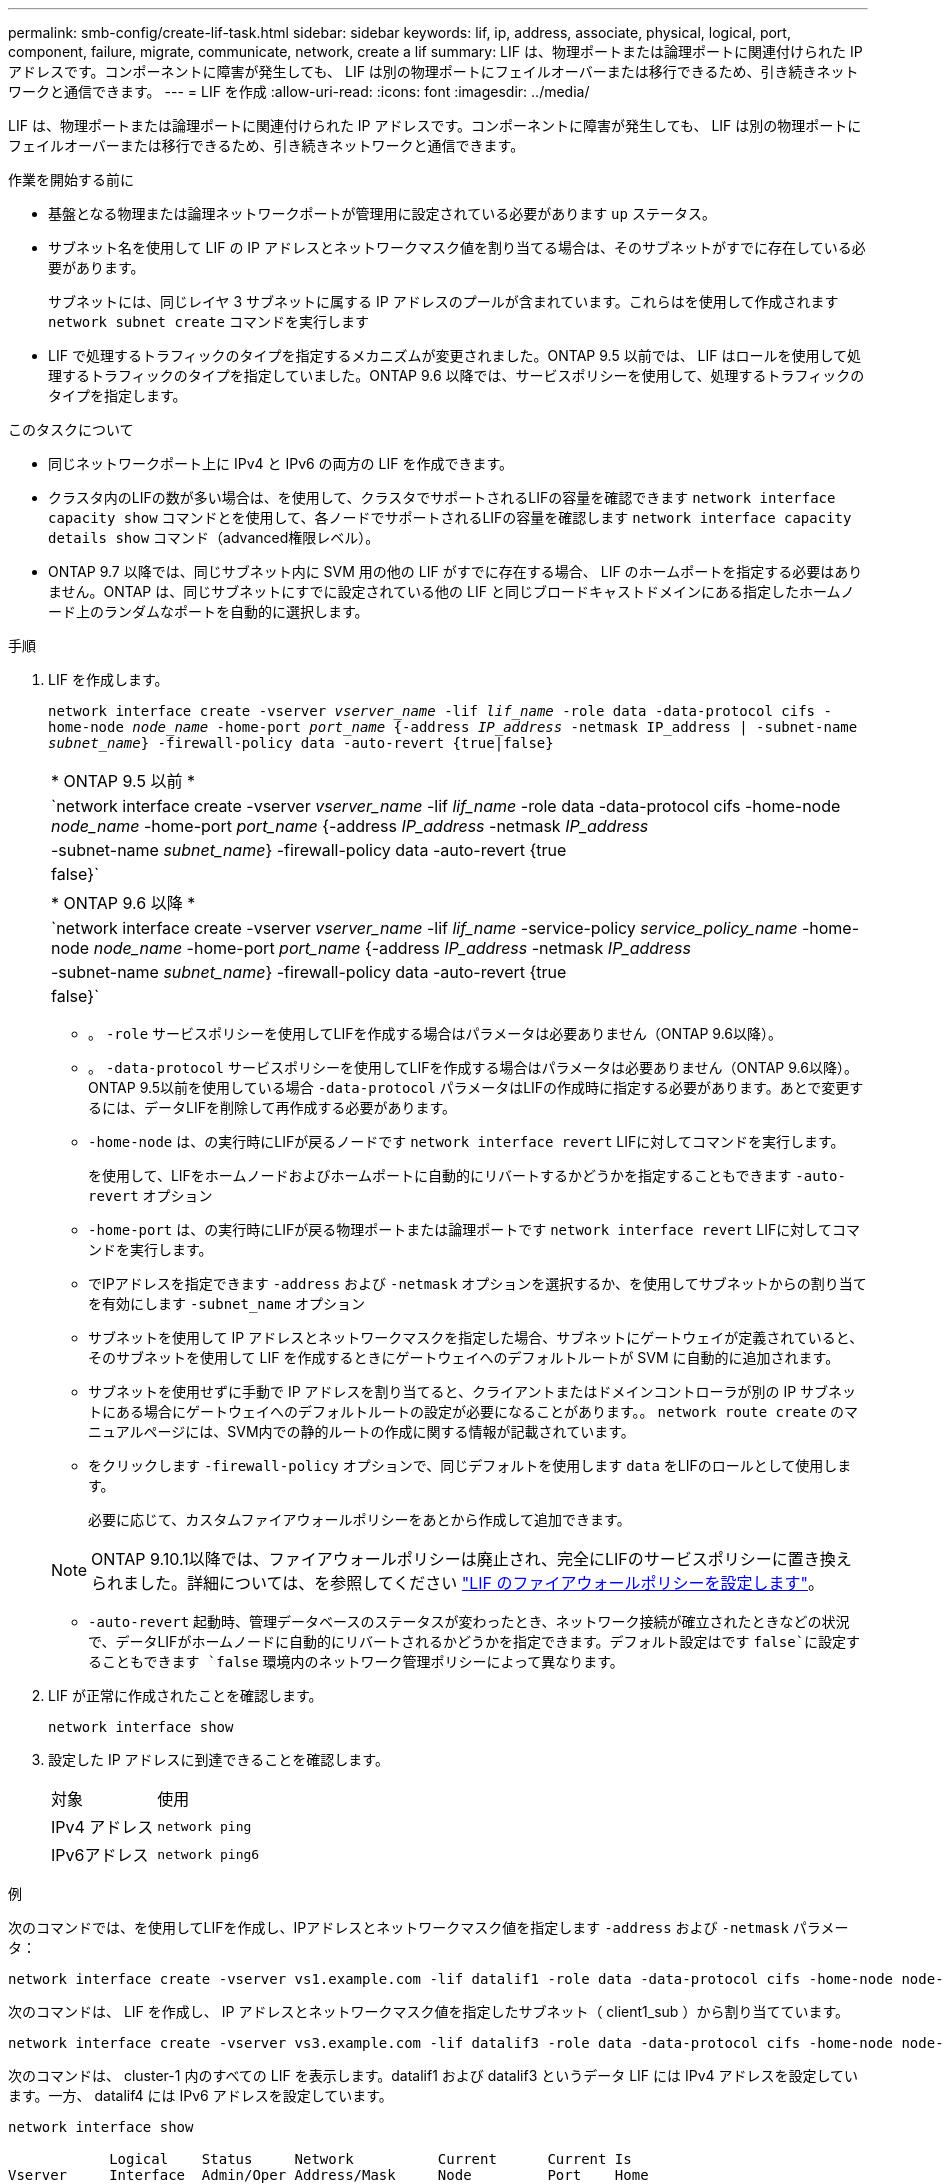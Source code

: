 ---
permalink: smb-config/create-lif-task.html 
sidebar: sidebar 
keywords: lif, ip, address, associate, physical, logical, port, component, failure, migrate, communicate, network, create a lif 
summary: LIF は、物理ポートまたは論理ポートに関連付けられた IP アドレスです。コンポーネントに障害が発生しても、 LIF は別の物理ポートにフェイルオーバーまたは移行できるため、引き続きネットワークと通信できます。 
---
= LIF を作成
:allow-uri-read: 
:icons: font
:imagesdir: ../media/


[role="lead"]
LIF は、物理ポートまたは論理ポートに関連付けられた IP アドレスです。コンポーネントに障害が発生しても、 LIF は別の物理ポートにフェイルオーバーまたは移行できるため、引き続きネットワークと通信できます。

.作業を開始する前に
* 基盤となる物理または論理ネットワークポートが管理用に設定されている必要があります `up` ステータス。
* サブネット名を使用して LIF の IP アドレスとネットワークマスク値を割り当てる場合は、そのサブネットがすでに存在している必要があります。
+
サブネットには、同じレイヤ 3 サブネットに属する IP アドレスのプールが含まれています。これらはを使用して作成されます `network subnet create` コマンドを実行します

* LIF で処理するトラフィックのタイプを指定するメカニズムが変更されました。ONTAP 9.5 以前では、 LIF はロールを使用して処理するトラフィックのタイプを指定していました。ONTAP 9.6 以降では、サービスポリシーを使用して、処理するトラフィックのタイプを指定します。


.このタスクについて
* 同じネットワークポート上に IPv4 と IPv6 の両方の LIF を作成できます。
* クラスタ内のLIFの数が多い場合は、を使用して、クラスタでサポートされるLIFの容量を確認できます `network interface capacity show` コマンドとを使用して、各ノードでサポートされるLIFの容量を確認します `network interface capacity details show` コマンド（advanced権限レベル）。
* ONTAP 9.7 以降では、同じサブネット内に SVM 用の他の LIF がすでに存在する場合、 LIF のホームポートを指定する必要はありません。ONTAP は、同じサブネットにすでに設定されている他の LIF と同じブロードキャストドメインにある指定したホームノード上のランダムなポートを自動的に選択します。


.手順
. LIF を作成します。
+
`network interface create -vserver _vserver_name_ -lif _lif_name_ -role data -data-protocol cifs -home-node _node_name_ -home-port _port_name_ {-address _IP_address_ -netmask IP_address | -subnet-name _subnet_name_} -firewall-policy data -auto-revert {true|false}`

+
|===


| * ONTAP 9.5 以前 * 


 a| 
`network interface create -vserver _vserver_name_ -lif _lif_name_ -role data -data-protocol cifs -home-node _node_name_ -home-port _port_name_ {-address _IP_address_ -netmask _IP_address_ | -subnet-name _subnet_name_} -firewall-policy data -auto-revert {true|false}`

|===
+
|===


| * ONTAP 9.6 以降 * 


 a| 
`network interface create -vserver _vserver_name_ -lif _lif_name_ -service-policy _service_policy_name_ -home-node _node_name_ -home-port _port_name_ {-address _IP_address_ -netmask _IP_address_ | -subnet-name _subnet_name_} -firewall-policy data -auto-revert {true|false}`

|===
+
** 。 `-role` サービスポリシーを使用してLIFを作成する場合はパラメータは必要ありません（ONTAP 9.6以降）。
** 。 `-data-protocol` サービスポリシーを使用してLIFを作成する場合はパラメータは必要ありません（ONTAP 9.6以降）。ONTAP 9.5以前を使用している場合 `-data-protocol` パラメータはLIFの作成時に指定する必要があります。あとで変更するには、データLIFを削除して再作成する必要があります。
** `-home-node` は、の実行時にLIFが戻るノードです `network interface revert` LIFに対してコマンドを実行します。
+
を使用して、LIFをホームノードおよびホームポートに自動的にリバートするかどうかを指定することもできます `-auto-revert` オプション

** `-home-port` は、の実行時にLIFが戻る物理ポートまたは論理ポートです `network interface revert` LIFに対してコマンドを実行します。
** でIPアドレスを指定できます `-address` および `-netmask` オプションを選択するか、を使用してサブネットからの割り当てを有効にします `-subnet_name` オプション
** サブネットを使用して IP アドレスとネットワークマスクを指定した場合、サブネットにゲートウェイが定義されていると、そのサブネットを使用して LIF を作成するときにゲートウェイへのデフォルトルートが SVM に自動的に追加されます。
** サブネットを使用せずに手動で IP アドレスを割り当てると、クライアントまたはドメインコントローラが別の IP サブネットにある場合にゲートウェイへのデフォルトルートの設定が必要になることがあります。。 `network route create` のマニュアルページには、SVM内での静的ルートの作成に関する情報が記載されています。
** をクリックします `-firewall-policy` オプションで、同じデフォルトを使用します `data` をLIFのロールとして使用します。
+
必要に応じて、カスタムファイアウォールポリシーをあとから作成して追加できます。

+

NOTE: ONTAP 9.10.1以降では、ファイアウォールポリシーは廃止され、完全にLIFのサービスポリシーに置き換えられました。詳細については、を参照してください link:../networking/configure_firewall_policies_for_lifs.html["LIF のファイアウォールポリシーを設定します"]。

** `-auto-revert` 起動時、管理データベースのステータスが変わったとき、ネットワーク接続が確立されたときなどの状況で、データLIFがホームノードに自動的にリバートされるかどうかを指定できます。デフォルト設定はです `false`に設定することもできます `false` 環境内のネットワーク管理ポリシーによって異なります。


. LIF が正常に作成されたことを確認します。
+
`network interface show`

. 設定した IP アドレスに到達できることを確認します。
+
|===


| 対象 | 使用 


 a| 
IPv4 アドレス
 a| 
`network ping`



 a| 
IPv6アドレス
 a| 
`network ping6`

|===


.例
次のコマンドでは、を使用してLIFを作成し、IPアドレスとネットワークマスク値を指定します `-address` および `-netmask` パラメータ：

[listing]
----
network interface create -vserver vs1.example.com -lif datalif1 -role data -data-protocol cifs -home-node node-4 -home-port e1c -address 192.0.2.145 -netmask 255.255.255.0 -firewall-policy data -auto-revert true
----
次のコマンドは、 LIF を作成し、 IP アドレスとネットワークマスク値を指定したサブネット（ client1_sub ）から割り当てています。

[listing]
----
network interface create -vserver vs3.example.com -lif datalif3 -role data -data-protocol cifs -home-node node-3 -home-port e1c -subnet-name client1_sub -firewall-policy data -auto-revert true
----
次のコマンドは、 cluster-1 内のすべての LIF を表示します。datalif1 および datalif3 というデータ LIF には IPv4 アドレスを設定しています。一方、 datalif4 には IPv6 アドレスを設定しています。

[listing]
----
network interface show

            Logical    Status     Network          Current      Current Is
Vserver     Interface  Admin/Oper Address/Mask     Node         Port    Home
----------- ---------- ---------- ---------------- ------------ ------- ----
cluster-1
            cluster_mgmt up/up    192.0.2.3/24     node-1       e1a     true
node-1
            clus1        up/up    192.0.2.12/24    node-1       e0a     true
            clus2        up/up    192.0.2.13/24    node-1       e0b     true
            mgmt1        up/up    192.0.2.68/24    node-1       e1a     true
node-2
            clus1        up/up    192.0.2.14/24    node-2       e0a     true
            clus2        up/up    192.0.2.15/24    node-2       e0b     true
            mgmt1        up/up    192.0.2.69/24    node-2       e1a     true
vs1.example.com
            datalif1     up/down  192.0.2.145/30   node-1       e1c     true
vs3.example.com
            datalif3     up/up    192.0.2.146/30   node-2       e0c     true
            datalif4     up/up    2001::2/64       node-2       e0c     true
5 entries were displayed.
----
次のコマンドは、に割り当てられたNASデータLIFを作成する方法を示しています `default-data-files` サービスポリシー：

[listing]
----
network interface create -vserver vs1 -lif lif2 -home-node node2 -homeport e0d -service-policy default-data-files -subnet-name ipspace1
----